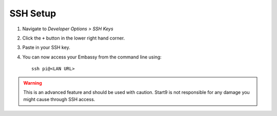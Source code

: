 .. _ssh-setup:

*********
SSH Setup
*********

#. Navigate to *Developer Options > SSH Keys*
#. Click the ``+`` button in the lower right hand corner.
#. Paste in your SSH key.
#. You can now access your Embassy from the command line using::

    ssh pi@<LAN URL>

.. warning:: This is an advanced feature and should be used with caution. Start9 is not responsible for any damage you might cause through SSH access.